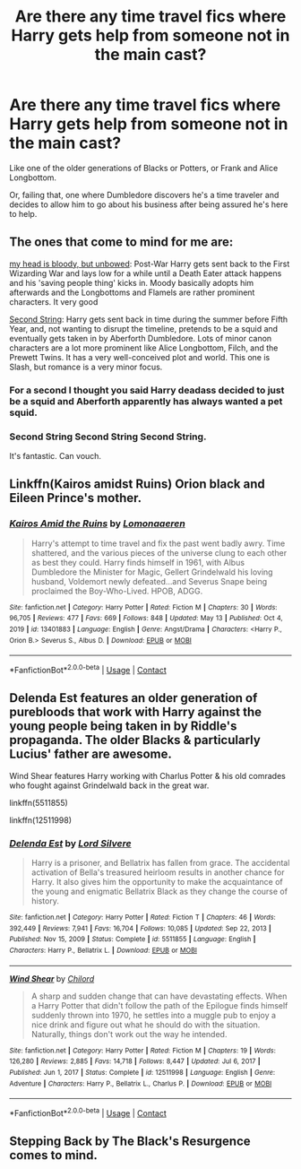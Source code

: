 #+TITLE: Are there any time travel fics where Harry gets help from someone not in the main cast?

* Are there any time travel fics where Harry gets help from someone not in the main cast?
:PROPERTIES:
:Author: hexernano
:Score: 9
:DateUnix: 1621996895.0
:DateShort: 2021-May-26
:FlairText: Request
:END:
Like one of the older generations of Blacks or Potters, or Frank and Alice Longbottom.

Or, failing that, one where Dumbledore discovers he's a time traveler and decides to allow him to go about his business after being assured he's here to help.


** The ones that come to mind for me are:

[[https://archiveofourown.org/works/24792544][my head is bloody, but unbowed]]: Post-War Harry gets sent back to the First Wizarding War and lays low for a while until a Death Eater attack happens and his 'saving people thing' kicks in. Moody basically adopts him afterwards and the Longbottoms and Flamels are rather prominent characters. It very good

[[https://archiveofourown.org/works/15465966][Second String]]: Harry gets sent back in time during the summer before Fifth Year, and, not wanting to disrupt the timeline, pretends to be a squid and eventually gets taken in by Aberforth Dumbledore. Lots of minor canon characters are a lot more prominent like Alice Longbottom, Filch, and the Prewett Twins. It has a very well-conceived plot and world. This one is Slash, but romance is a very minor focus.
:PROPERTIES:
:Author: AspenGray
:Score: 13
:DateUnix: 1621998461.0
:DateShort: 2021-May-26
:END:

*** For a second I thought you said Harry deadass decided to just be a squid and Aberforth apparently has always wanted a pet squid.
:PROPERTIES:
:Author: hexernano
:Score: 9
:DateUnix: 1622002188.0
:DateShort: 2021-May-26
:END:


*** Second String Second String Second String.

It's fantastic. Can vouch.
:PROPERTIES:
:Author: WhistlingBanshee
:Score: 8
:DateUnix: 1622008599.0
:DateShort: 2021-May-26
:END:


** Linkffn(Kairos amidst Ruins) Orion black and Eileen Prince's mother.
:PROPERTIES:
:Author: xshadowfax
:Score: 6
:DateUnix: 1621998969.0
:DateShort: 2021-May-26
:END:

*** [[https://www.fanfiction.net/s/13401883/1/][*/Kairos Amid the Ruins/*]] by [[https://www.fanfiction.net/u/1265079/Lomonaaeren][/Lomonaaeren/]]

#+begin_quote
  Harry's attempt to time travel and fix the past went badly awry. Time shattered, and the various pieces of the universe clung to each other as best they could. Harry finds himself in 1961, with Albus Dumbledore the Minister for Magic, Gellert Grindelwald his loving husband, Voldemort newly defeated...and Severus Snape being proclaimed the Boy-Who-Lived. HPOB, ADGG.
#+end_quote

^{/Site/:} ^{fanfiction.net} ^{*|*} ^{/Category/:} ^{Harry} ^{Potter} ^{*|*} ^{/Rated/:} ^{Fiction} ^{M} ^{*|*} ^{/Chapters/:} ^{30} ^{*|*} ^{/Words/:} ^{96,705} ^{*|*} ^{/Reviews/:} ^{477} ^{*|*} ^{/Favs/:} ^{669} ^{*|*} ^{/Follows/:} ^{848} ^{*|*} ^{/Updated/:} ^{May} ^{13} ^{*|*} ^{/Published/:} ^{Oct} ^{4,} ^{2019} ^{*|*} ^{/id/:} ^{13401883} ^{*|*} ^{/Language/:} ^{English} ^{*|*} ^{/Genre/:} ^{Angst/Drama} ^{*|*} ^{/Characters/:} ^{<Harry} ^{P.,} ^{Orion} ^{B.>} ^{Severus} ^{S.,} ^{Albus} ^{D.} ^{*|*} ^{/Download/:} ^{[[http://www.ff2ebook.com/old/ffn-bot/index.php?id=13401883&source=ff&filetype=epub][EPUB]]} ^{or} ^{[[http://www.ff2ebook.com/old/ffn-bot/index.php?id=13401883&source=ff&filetype=mobi][MOBI]]}

--------------

*FanfictionBot*^{2.0.0-beta} | [[https://github.com/FanfictionBot/reddit-ffn-bot/wiki/Usage][Usage]] | [[https://www.reddit.com/message/compose?to=tusing][Contact]]
:PROPERTIES:
:Author: FanfictionBot
:Score: 2
:DateUnix: 1621998993.0
:DateShort: 2021-May-26
:END:


** Delenda Est features an older generation of purebloods that work with Harry against the young people being taken in by Riddle's propaganda. The older Blacks & particularly Lucius' father are awesome.

Wind Shear features Harry working with Charlus Potter & his old comrades who fought against Grindelwald back in the great war.

linkffn(5511855)

linkffn(12511998)
:PROPERTIES:
:Author: zugrian
:Score: 2
:DateUnix: 1622088662.0
:DateShort: 2021-May-27
:END:

*** [[https://www.fanfiction.net/s/5511855/1/][*/Delenda Est/*]] by [[https://www.fanfiction.net/u/116880/Lord-Silvere][/Lord Silvere/]]

#+begin_quote
  Harry is a prisoner, and Bellatrix has fallen from grace. The accidental activation of Bella's treasured heirloom results in another chance for Harry. It also gives him the opportunity to make the acquaintance of the young and enigmatic Bellatrix Black as they change the course of history.
#+end_quote

^{/Site/:} ^{fanfiction.net} ^{*|*} ^{/Category/:} ^{Harry} ^{Potter} ^{*|*} ^{/Rated/:} ^{Fiction} ^{T} ^{*|*} ^{/Chapters/:} ^{46} ^{*|*} ^{/Words/:} ^{392,449} ^{*|*} ^{/Reviews/:} ^{7,941} ^{*|*} ^{/Favs/:} ^{16,704} ^{*|*} ^{/Follows/:} ^{10,085} ^{*|*} ^{/Updated/:} ^{Sep} ^{22,} ^{2013} ^{*|*} ^{/Published/:} ^{Nov} ^{15,} ^{2009} ^{*|*} ^{/Status/:} ^{Complete} ^{*|*} ^{/id/:} ^{5511855} ^{*|*} ^{/Language/:} ^{English} ^{*|*} ^{/Characters/:} ^{Harry} ^{P.,} ^{Bellatrix} ^{L.} ^{*|*} ^{/Download/:} ^{[[http://www.ff2ebook.com/old/ffn-bot/index.php?id=5511855&source=ff&filetype=epub][EPUB]]} ^{or} ^{[[http://www.ff2ebook.com/old/ffn-bot/index.php?id=5511855&source=ff&filetype=mobi][MOBI]]}

--------------

[[https://www.fanfiction.net/s/12511998/1/][*/Wind Shear/*]] by [[https://www.fanfiction.net/u/67673/Chilord][/Chilord/]]

#+begin_quote
  A sharp and sudden change that can have devastating effects. When a Harry Potter that didn't follow the path of the Epilogue finds himself suddenly thrown into 1970, he settles into a muggle pub to enjoy a nice drink and figure out what he should do with the situation. Naturally, things don't work out the way he intended.
#+end_quote

^{/Site/:} ^{fanfiction.net} ^{*|*} ^{/Category/:} ^{Harry} ^{Potter} ^{*|*} ^{/Rated/:} ^{Fiction} ^{M} ^{*|*} ^{/Chapters/:} ^{19} ^{*|*} ^{/Words/:} ^{126,280} ^{*|*} ^{/Reviews/:} ^{2,885} ^{*|*} ^{/Favs/:} ^{14,718} ^{*|*} ^{/Follows/:} ^{8,447} ^{*|*} ^{/Updated/:} ^{Jul} ^{6,} ^{2017} ^{*|*} ^{/Published/:} ^{Jun} ^{1,} ^{2017} ^{*|*} ^{/Status/:} ^{Complete} ^{*|*} ^{/id/:} ^{12511998} ^{*|*} ^{/Language/:} ^{English} ^{*|*} ^{/Genre/:} ^{Adventure} ^{*|*} ^{/Characters/:} ^{Harry} ^{P.,} ^{Bellatrix} ^{L.,} ^{Charlus} ^{P.} ^{*|*} ^{/Download/:} ^{[[http://www.ff2ebook.com/old/ffn-bot/index.php?id=12511998&source=ff&filetype=epub][EPUB]]} ^{or} ^{[[http://www.ff2ebook.com/old/ffn-bot/index.php?id=12511998&source=ff&filetype=mobi][MOBI]]}

--------------

*FanfictionBot*^{2.0.0-beta} | [[https://github.com/FanfictionBot/reddit-ffn-bot/wiki/Usage][Usage]] | [[https://www.reddit.com/message/compose?to=tusing][Contact]]
:PROPERTIES:
:Author: FanfictionBot
:Score: 1
:DateUnix: 1622088686.0
:DateShort: 2021-May-27
:END:


** Stepping Back by The Black's Resurgence comes to mind.
:PROPERTIES:
:Author: Valirys-Reinhald
:Score: 1
:DateUnix: 1622038627.0
:DateShort: 2021-May-26
:END:

